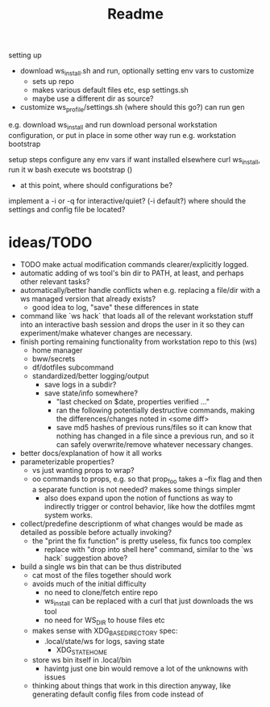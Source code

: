#+title: Readme


setting up
- download ws_install.sh and run, optionally setting env vars to customize
  - sets up repo
  - makes various default files etc, esp settings.sh
  - maybe use a different dir as source?
- customize ws_profile/settings.sh (where should this go?)
   can run gen



e.g. download ws_install and run
download personal workstation configuration, or put in place in some other way
run e.g. workstation bootstrap


setup steps
configure any env vars if want installed elsewhere
curl ws_install, run it w bash
execute ws bootstrap ()
- at this point, where should configurations be?
implement a -i or -q for interactive/quiet? (-i default?)
where should the settings and config file be located?
* ideas/TODO
- TODO make actual modification commands clearer/explicitly logged.
- automatic adding of ws tool's bin dir to PATH, at least, and perhaps
  other relevant tasks?
- automatically/better handle conflicts when e.g. replacing a file/dir with a ws
  managed version that already exists?
  - good idea to log, "save" these differences in state
- command like `ws hack` that loads all of the relevant workstation stuff into
  an interactive bash session and drops the user in it so they can
  experiment/make whatever changes are necessary.
- finish porting remaining functionality from workstation repo to this (ws)
  - home manager
  - bww/secrets
  - df/dotfiles subcommand
  - standardized/better logging/output
    - save logs in a subdir?
    - save state/info somewhere?
      - "last checked on $date, properties verified ..."
      - ran the following potentially destructive commands,
        making the differences/changes noted in <some diff>
      - save md5 hashes of previous runs/files so it can know
        that nothing has changed in a file since a previous run, and so it can
        safely overwrite/remove whatever necessary changes.
- better docs/explanation of how it all works
- parameterizable properties?
  - vs just wanting props to wrap?
  - oo commands to props, e.g. so that prop_foo takes a --fix flag
    and then a separate function is not needed? makes some things simpler
    - also does expand upon the notion of functions as way to indirectly trigger
      or control behavior, like how the dotfiles mgmt system works.
- collect/predefine descriptionm of what changes would be made as detailed as
  possible before actually invoking?
  - the "print the fix function" is pretty useless, fix funcs too complex
    - replace with "drop into shell here" command, similar to the `ws hack`
      suggestion above?
- build a single ws bin that can be thus distributed
  - cat most of the files together should work
  - avoids much of the initial difficulty
    - no need to clone/fetch entire repo
    - ws_install can be replaced with a curl that just downloads the ws tool
    - no need for WS_DIR to house files etc
  - makes sense with XDG_BASE_DIRECTORY spec:
    - .local/state/ws for logs, saving state
      - XDG_STATE_HOME
  - store ws bin itself in .local/bin
    - havintg just one bin would remove a lot of the unknowns with issues
  - thinking about things that work in this direction anyway, like
    generating default config files from code instead of
